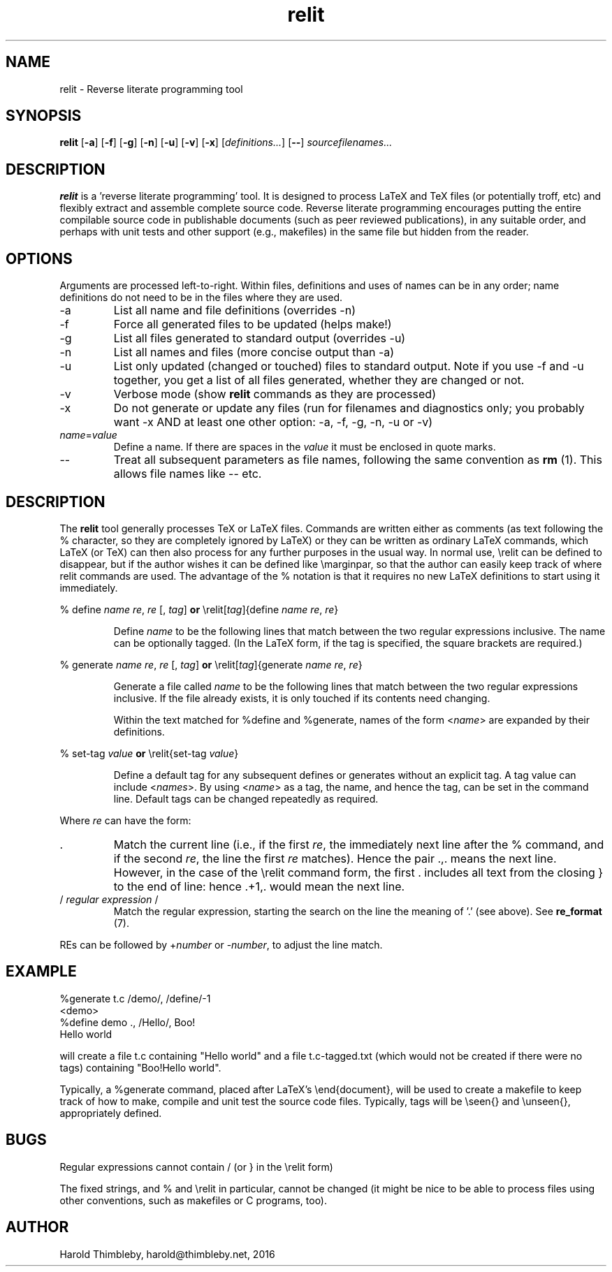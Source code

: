 .\" Harold Thimbleby
.TH relit 1 "26 April 2016"
.hw relit
.SH NAME
relit \- Reverse literate programming tool
.SH SYNOPSIS
.B relit 
[\fB-a\fR]
[\fB-f\fR]
[\fB-g\fR]
[\fB-n\fR]
[\fB-u\fR]
[\fB-v\fR]
[\fB-x\fR]
[\fIdefinitions...\fR]
[\fB--\fR]
.IR sourcefilenames...
.SH DESCRIPTION
.B relit
is a 'reverse literate programming' tool. It is designed to process LaTeX and TeX files (or potentially troff, etc) and flexibly extract and assemble complete source code. Reverse literate programming encourages putting the entire compilable source code in publishable documents (such as peer reviewed publications), in any suitable order, and perhaps with unit tests and other support (e.g., makefiles) in the same file but hidden from the reader. 
.SH OPTIONS
Arguments are processed left-to-right. Within files, definitions and uses of names can be in any order; name definitions do not need to be in the files where they are used.
.TP
-a 
List all name and file definitions (overrides -n)
.TP
-f 
Force all generated files to be updated (helps make!)
.TP
-g
List all files generated to standard output (overrides -u)
.TP
-n 
List all names and files (more concise output than -a)
.TP
-u
List only updated (changed or touched) files to standard output. Note if you use -f and -u together, you get a list of all files generated, whether they are changed or not.
.TP
-v
Verbose mode (show \fBrelit\fR commands as they are processed)
.TP
-x
Do not generate or update any files (run for filenames and diagnostics only; you probably want -x AND at least one other option: -a, -f, -g, -n, -u or -v)
.TP
\fIname\fR=\fIvalue\fR
Define a name. If there are spaces in the \fIvalue\fR it must be enclosed in quote marks.
.TP
--
Treat all subsequent parameters as file names, following the same convention as \fBrm\fR (1). This allows file names like -- etc.
.SH DESCRIPTION
The
.B relit 
tool generally processes TeX or LaTeX files. Commands are written either as comments (as text following the % character, so they are completely ignored by LaTeX) or they can be written as ordinary LaTeX commands, which LaTeX (or TeX) can then also process for any further purposes in the usual way. In normal use, \\relit can be defined to disappear, but if the author wishes it can be defined like \\marginpar, so that the author can easily keep track of where relit commands are used. The advantage of the % notation is that it requires no new LaTeX definitions to start using it immediately.
.LP
% define \fIname\fR \fIre\fR, \fIre\fR [, \fItag\fR]
\fBor\fR
\\relit[\fItag\fR]{define \fIname\fR \fIre\fR, \fIre\fR}
.IP
Define 
.I name 
to be the following lines that match between the two regular expressions inclusive. The name can be optionally tagged. (In the LaTeX form, if the tag is specified, the square brackets are required.)
.LP
% generate \fIname\fR \fIre\fR, \fIre\fR [, \fItag\fR]
\fBor\fR
\\relit[\fItag\fR]{generate \fIname\fR \fIre\fR, \fIre\fR}
.IP
Generate a file called 
.I name 
to be the following lines that match between the two regular expressions inclusive. If the file already exists, it is only touched if its contents need changing.
.IP
Within the text matched for %define and %generate, names of the form <\fIname\fR> are expanded by their definitions. 
.LP
% set-tag \fIvalue\fR
\fBor\fR
\\relit{set-tag \fIvalue\fR}
.IP
Define a default tag for any subsequent defines or generates without an explicit tag. A tag value can 
include <\fInames\fR>. By using <\fIname\fR> as a tag, the name, and hence the tag, can be set in the command line. Default tags can be changed repeatedly as required.
.PP
Where \fIre\fR can have the form:
.TP
\&. 
Match the current line (i.e., if the first \fIre\fR, the immediately next line after the % command, and if the second \fIre\fR, the line the first \fIre\fR matches). Hence the pair .,. means the next line. However, in the case of the \\relit command form, the first . includes all text from the closing } to the end of line: hence .+1,. would mean the next line.
.TP
/ \fIregular expression\fR / 
Match the regular expression, starting the search on the line the meaning of '.' (see above). See \fBre_format\fR (7).
.LP
REs can be followed by +\fInumber\fR or -\fInumber\fR, to adjust the line match.
.SH EXAMPLE
.nf
%generate t.c /demo/, /define/-1
<demo>
%define demo ., /Hello/, Boo!
Hello world
.fi
.PP
will create a file t.c containing "Hello world" and a file t.c-tagged.txt (which would not be created if there were no tags) containing "Boo!Hello world".
.PP
Typically, a %generate command, placed after LaTeX's \\end{document}, will be used to create a makefile to keep track of how to make, compile and unit test the source code files. Typically, tags will be \\seen{} and \\unseen{}, appropriately defined.
.SH BUGS
Regular expressions cannot contain / (or } in the \\relit form)
.PP
The fixed strings, and % and \\relit in particular, cannot be changed (it might be nice to be able to process files using other conventions, such as makefiles or C programs, too).
.SH AUTHOR
Harold Thimbleby, harold@thimbleby.net, 2016
